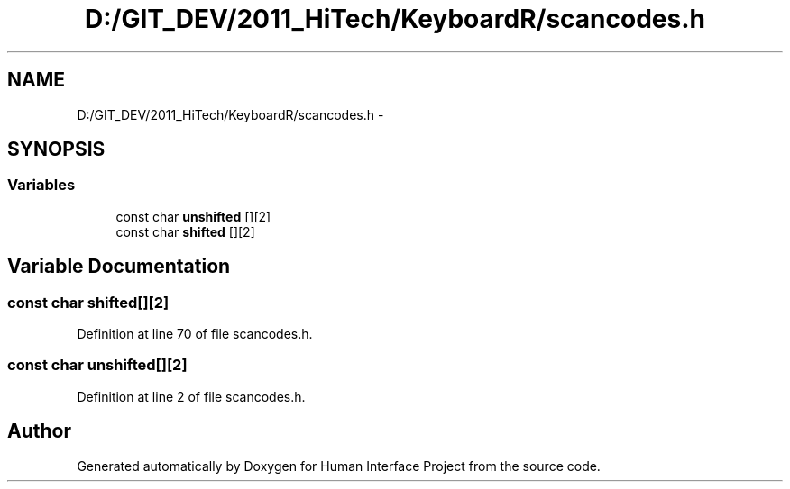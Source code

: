 .TH "D:/GIT_DEV/2011_HiTech/KeyboardR/scancodes.h" 3 "Mon Mar 28 2011" "Version 0.7" "Human Interface Project" \" -*- nroff -*-
.ad l
.nh
.SH NAME
D:/GIT_DEV/2011_HiTech/KeyboardR/scancodes.h \- 
.SH SYNOPSIS
.br
.PP
.SS "Variables"

.in +1c
.ti -1c
.RI "const char \fBunshifted\fP [][2]"
.br
.ti -1c
.RI "const char \fBshifted\fP [][2]"
.br
.in -1c
.SH "Variable Documentation"
.PP 
.SS "const char \fBshifted\fP[][2]"
.PP
Definition at line 70 of file scancodes.h.
.SS "const char \fBunshifted\fP[][2]"
.PP
Definition at line 2 of file scancodes.h.
.SH "Author"
.PP 
Generated automatically by Doxygen for Human Interface Project from the source code.

